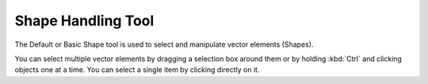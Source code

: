 Shape Handling Tool
===================

.. figure:: images/shape_handling_tool/32px-Krita_tool_arrow.png
   :alt: images/shape_handling_tool/32px-Krita_tool_arrow.png

The Default or Basic Shape tool is used to select and manipulate vector
elements (Shapes).

You can select multiple vector elements by dragging a selection box
around them or by holding :kbd:`Ctrl` and clicking objects one at a
time. You can select a single item by clicking directly on it.

